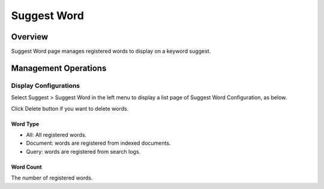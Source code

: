 ============
Suggest Word
============

Overview
========

Suggest Word page manages registered words to display on a keyword suggest.

Management Operations
=====================

Display Configurations
----------------------

Select Suggest > Suggest Word in the left menu to display a list page of Suggest Word Configuration, as below.

|image0|

Click Delete button if you want to delete words.

Word Type
:::::::::

- All: All registered words.
- Document: words are registered from indexed documents.
- Query: words are registered from search logs.

Word Count
::::::::::

The number of registered words.


.. |image0| image:: ../../../resources/images/en/13.9/admin/suggest-1.png

